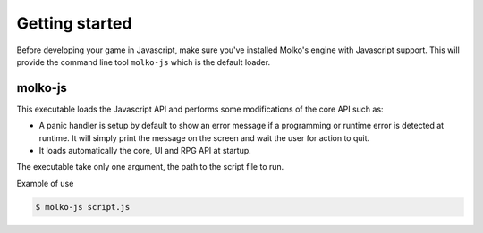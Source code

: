 Getting started
===============

Before developing your game in Javascript, make sure you've installed Molko's
engine with Javascript support. This will provide the command line tool
``molko-js`` which is the default loader.

molko-js
--------

This executable loads the Javascript API and performs some modifications of the
core API such as:

- A panic handler is setup by default to show an error message if a programming
  or runtime error is detected at runtime. It will simply print the message on
  the screen and wait the user for action to quit.
- It loads automatically the core, UI and RPG API at startup.

The executable take only one argument, the path to the script file to run.

Example of use

.. code-block:: bash

  $ molko-js script.js

